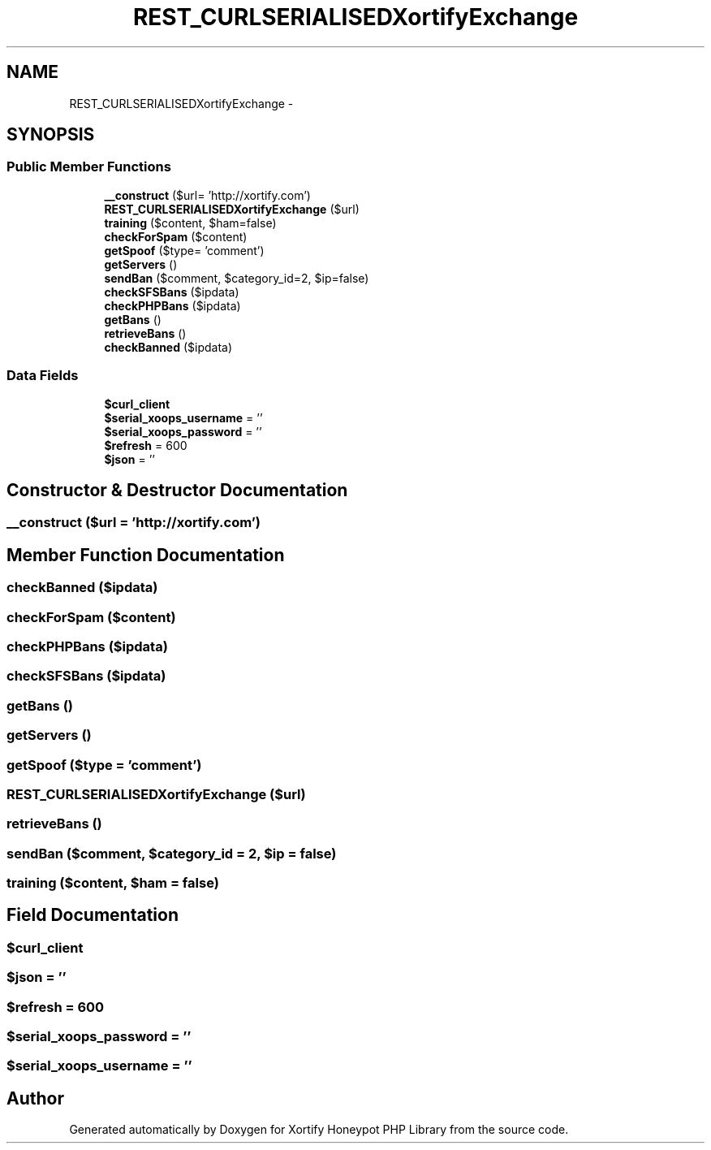 .TH "REST_CURLSERIALISEDXortifyExchange" 3 "Wed Jul 17 2013" "Version 4.11" "Xortify Honeypot PHP Library" \" -*- nroff -*-
.ad l
.nh
.SH NAME
REST_CURLSERIALISEDXortifyExchange \- 
.SH SYNOPSIS
.br
.PP
.SS "Public Member Functions"

.in +1c
.ti -1c
.RI "\fB__construct\fP ($url= 'http://xortify\&.com')"
.br
.ti -1c
.RI "\fBREST_CURLSERIALISEDXortifyExchange\fP ($url)"
.br
.ti -1c
.RI "\fBtraining\fP ($content, $ham=false)"
.br
.ti -1c
.RI "\fBcheckForSpam\fP ($content)"
.br
.ti -1c
.RI "\fBgetSpoof\fP ($type= 'comment')"
.br
.ti -1c
.RI "\fBgetServers\fP ()"
.br
.ti -1c
.RI "\fBsendBan\fP ($comment, $category_id=2, $ip=false)"
.br
.ti -1c
.RI "\fBcheckSFSBans\fP ($ipdata)"
.br
.ti -1c
.RI "\fBcheckPHPBans\fP ($ipdata)"
.br
.ti -1c
.RI "\fBgetBans\fP ()"
.br
.ti -1c
.RI "\fBretrieveBans\fP ()"
.br
.ti -1c
.RI "\fBcheckBanned\fP ($ipdata)"
.br
.in -1c
.SS "Data Fields"

.in +1c
.ti -1c
.RI "\fB$curl_client\fP"
.br
.ti -1c
.RI "\fB$serial_xoops_username\fP = ''"
.br
.ti -1c
.RI "\fB$serial_xoops_password\fP = ''"
.br
.ti -1c
.RI "\fB$refresh\fP = 600"
.br
.ti -1c
.RI "\fB$json\fP = ''"
.br
.in -1c
.SH "Constructor & Destructor Documentation"
.PP 
.SS "__construct ($url = \fC'http://xortify\&.com'\fP)"

.SH "Member Function Documentation"
.PP 
.SS "checkBanned ($ipdata)"

.SS "checkForSpam ($content)"

.SS "checkPHPBans ($ipdata)"

.SS "checkSFSBans ($ipdata)"

.SS "getBans ()"

.SS "getServers ()"

.SS "getSpoof ($type = \fC'comment'\fP)"

.SS "\fBREST_CURLSERIALISEDXortifyExchange\fP ($url)"

.SS "retrieveBans ()"

.SS "sendBan ($comment, $category_id = \fC2\fP, $ip = \fCfalse\fP)"

.SS "training ($content, $ham = \fCfalse\fP)"

.SH "Field Documentation"
.PP 
.SS "$curl_client"

.SS "$json = ''"

.SS "$refresh = 600"

.SS "$serial_xoops_password = ''"

.SS "$serial_xoops_username = ''"


.SH "Author"
.PP 
Generated automatically by Doxygen for Xortify Honeypot PHP Library from the source code\&.
